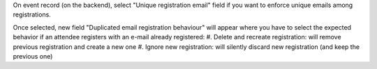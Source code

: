 On event record (on the backend), select "Unique registration email" field if you
want to enforce unique emails among registrations.

Once selected, new field "Duplicated email registration behaviour" will appear where
you have to select the expected behavior if an attendee registers with an e-mail
already registered:
#. Delete and recreate registration: will remove previous registration and create a new one
#. Ignore new registration: will silently discard new registration (and keep the previous one)
